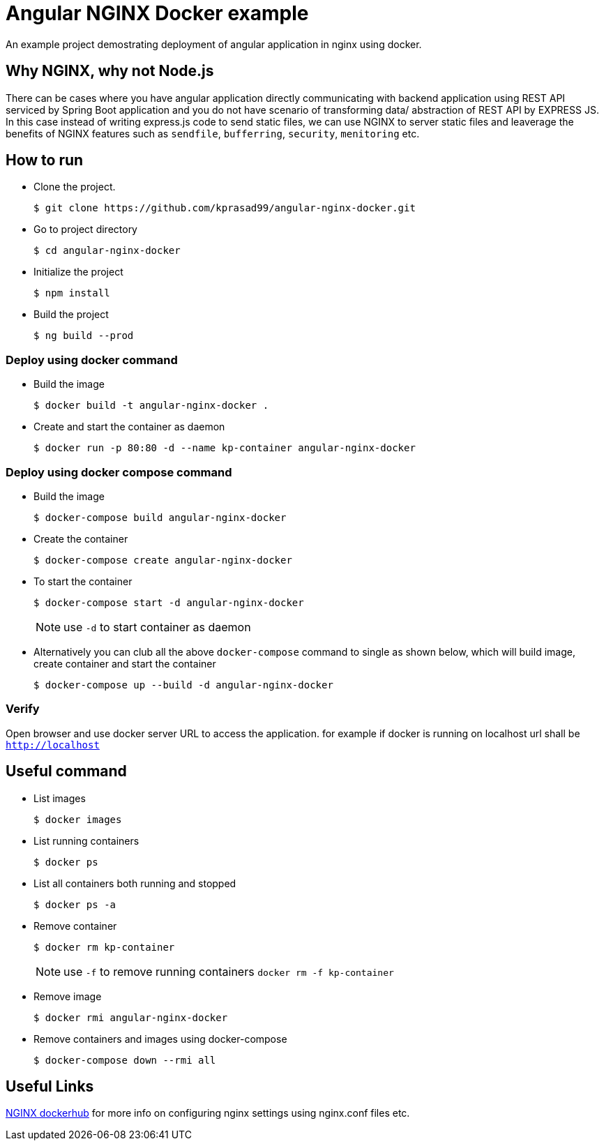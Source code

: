 = Angular NGINX Docker example

An example project demostrating deployment of angular application in nginx using docker.

== Why NGINX, why not Node.js

There can be cases where you have angular application directly communicating with backend application using REST API serviced by Spring Boot application and you do not have scenario of transforming data/ abstraction of REST API by EXPRESS JS. In this case instead of writing express.js code to send static files, we can use NGINX to server static files and leaverage the benefits of NGINX features such as `sendfile`, `bufferring`, `security`, `menitoring` etc.

== How to run 

* Clone the project.
+
[source,shell]
----
$ git clone https://github.com/kprasad99/angular-nginx-docker.git
----

* Go to project directory
+
[source,shell]
----
$ cd angular-nginx-docker
----

* Initialize the project
+
[source,shell]
----
$ npm install
----

* Build the project
+
[source,shell]
----
$ ng build --prod
----

=== Deploy using docker command

* Build the image
+
[source,shell]
----
$ docker build -t angular-nginx-docker .
----

* Create and start the container as daemon
+
[source,shell]
----
$ docker run -p 80:80 -d --name kp-container angular-nginx-docker
----

=== Deploy using docker compose command

* Build the image
+
[source,shell]
----
$ docker-compose build angular-nginx-docker
----

* Create the container
+
[source,shell]
----
$ docker-compose create angular-nginx-docker
----

* To start the container
+
[source,shell]
----
$ docker-compose start -d angular-nginx-docker
----
+
NOTE: use `-d` to start container as daemon

* Alternatively you can club all the above `docker-compose` command to single as shown below, which will build image, create container and start the container
+
[source,shell]
----
$ docker-compose up --build -d angular-nginx-docker
----

=== Verify

Open browser and use docker server URL to access the application. for example if docker is running on localhost url shall be `http://localhost`

== Useful command

* List images
+
[source,shell]
----
$ docker images
----

* List running containers
+
[source,shell]
----
$ docker ps
----

* List all containers both running and stopped
+
[source,shell]
----
$ docker ps -a
----

* Remove container
+
[source,shell]
----
$ docker rm kp-container
----
NOTE: use `-f` to remove running containers `docker rm -f kp-container`

* Remove image
+
[source,shell]
----
$ docker rmi angular-nginx-docker
----

* Remove containers and images using docker-compose
+
[source,shell]
----
$ docker-compose down --rmi all
----

== Useful Links

https://hub.docker.com/_/nginx[NGINX dockerhub] for more info on configuring nginx settings using nginx.conf files etc.